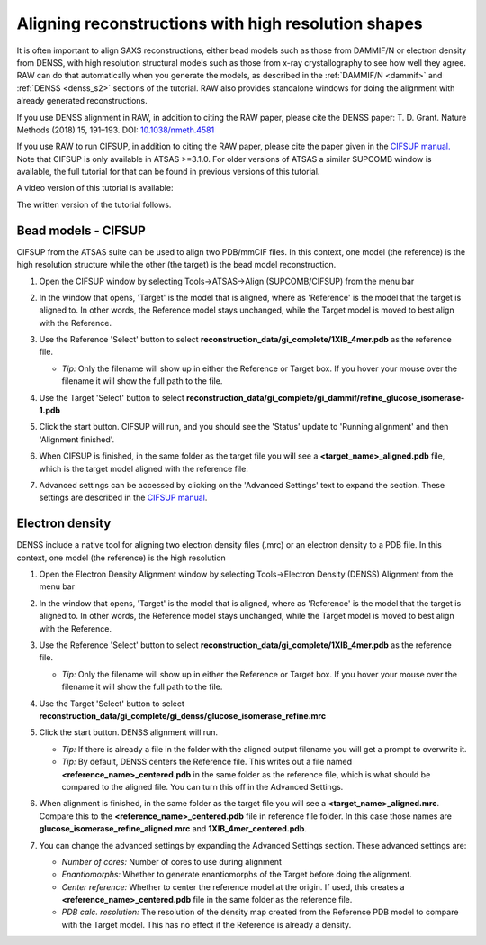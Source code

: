 Aligning reconstructions with high resolution shapes
^^^^^^^^^^^^^^^^^^^^^^^^^^^^^^^^^^^^^^^^^^^^^^^^^^^^^^^^^^^^^^^^^^^^^^

It is often important to align SAXS reconstructions, either bead models such
as those from DAMMIF/N or electron density from DENSS, with high resolution
structural models such as those from x-ray crystallography to see how well
they agree. RAW can do that automatically when you generate the models,
as described in the :ref:`DAMMIF/N <dammif>` and :ref:`DENSS <denss_s2>` sections
of the tutorial. RAW also provides standalone windows for doing the alignment
with already generated reconstructions.

If you use DENSS alignment in RAW, in addition to citing the RAW paper, please cite the
DENSS paper: T. D. Grant. Nature Methods (2018) 15, 191–193.
DOI: `10.1038/nmeth.4581 <https://doi.org/10.1038/nmeth.4581>`_

If you use RAW to run CIFSUP, in addition to citing the RAW paper, please
cite the paper given in the `CIFSUP manual. <hhttps://biosaxs-com.github.io/atsas/4.0.0/manuals/cifsup.html>`_
Note that CIFSUP is only available in ATSAS >=3.1.0. For older versions of ATSAS
a similar SUPCOMB window is available, the full tutorial for that can be found
in previous versions of this tutorial.

A video version of this tutorial is available:

.. raw:: html

    <style>.embed-container { position: relative; padding-bottom: 56.25%; height: 0; overflow: hidden; max-width: 100%; } .embed-container iframe, .embed-container object, .embed-container embed { position: absolute; top: 0; left: 0; width: 100%; height: 100%; }</style><div class='embed-container'><iframe src='https://www.youtube.com/embed/W-7dE1o7-aQ' frameborder='0' allowfullscreen></iframe></div>

The written version of the tutorial follows.

Bead models - CIFSUP
*************************
.. _raw_supcomb:

CIFSUP from the ATSAS suite can be used to align two PDB/mmCIF files. In this context,
one model (the reference) is the high resolution structure while the other
(the target) is the bead model reconstruction.

#.  Open the CIFSUP window by selecting Tools->ATSAS->Align (SUPCOMB/CIFSUP) from the menu bar

    |align_atsas_menu_png|

#.  In the window that opens, 'Target' is the model that is aligned, where
    as 'Reference' is the model that the target is aligned to. In other words,
    the Reference model stays unchanged, while the Target model is moved to
    best align with the Reference.

#.  Use the Reference 'Select' button to select
    **reconstruction_data/gi_complete/1XIB_4mer.pdb** as the reference file.

    *   *Tip:* Only the filename will show up in either the Reference or Target
        box. If you hover your mouse over the filename it will show the full
        path to the file.

#.  Use the Target 'Select' button to select
    **reconstruction_data/gi_complete/gi_dammif/refine_glucose_isomerase-1.pdb**

    |align_atsas_select_png|

#.  Click the start button. CIFSUP will run, and you should see the 'Status' update
    to 'Running alignment' and then 'Alignment finished'.

    |align_atsas_start_png|

#.  When CIFSUP is finished, in the same folder as the target file you will
    see a **<target_name>_aligned.pdb** file, which is the target model
    aligned with the reference file.

#.  Advanced settings can be accessed by clicking on the 'Advanced Settings' text
    to expand the section. These settings are described in the `CIFSUP manual
    <https://biosaxs-com.github.io/atsas/4.0.0/manuals/cifsup.html>`_.

    |align_atsas_advanced_png|


Electron density
*************************

DENSS include a native tool for aligning two electron density files (.mrc)
or an electron density to a PDB file. In this context, one model (the reference)
is the high resolution

#.  Open the Electron Density Alignment window by selecting Tools->Electron
    Density (DENSS) Alignment from the menu bar

    |align_denss_menu_png|

#.  In the window that opens, 'Target' is the model that is aligned, where
    as 'Reference' is the model that the target is aligned to. In other words,
    the Reference model stays unchanged, while the Target model is moved to
    best align with the Reference.

#.  Use the Reference 'Select' button to select
    **reconstruction_data/gi_complete/1XIB_4mer.pdb** as the reference file.

    *   *Tip:* Only the filename will show up in either the Reference or Target
        box. If you hover your mouse over the filename it will show the full
        path to the file.

#.  Use the Target 'Select' button to select
    **reconstruction_data/gi_complete/gi_denss/glucose_isomerase_refine.mrc**

    |align_denss_select_png|

#.  Click the start button. DENSS alignment will run.

    *   *Tip:* If there is already a file in the folder with the aligned output
        filename you will get a prompt to overwrite it.

    *   *Tip:* By default, DENSS centers the Reference file. This writes out
        a file named **<reference_name>_centered.pdb** in the same folder as
        the reference file, which is what should be compared to the aligned
        file. You can turn this off in the Advanced Settings.

    |align_denss_start_png|

#.  When alignment is finished, in the same folder as the target file you will
    see a **<target_name>_aligned.mrc**. Compare this to the **<reference_name>_centered.pdb**
    file in reference file folder. In this case those names are **glucose_isomerase_refine_aligned.mrc**
    and **1XIB_4mer_centered.pdb**.

#.  You can change the advanced settings by expanding the Advanced Settings section.
    These advanced settings are:

    *   *Number of cores:* Number of cores to use during alignment
    *   *Enantiomorphs:* Whether to generate enantiomorphs of the Target before doing
        the alignment.
    *   *Center reference:* Whether to center the reference model at the origin.
        If used, this creates a **<reference_name>_centered.pdb** file in the same
        folder as the reference file.
    *   *PDB calc. resolution:* The resolution of the density map created from
        the Reference PDB model to compare with the Target model. This has
        no effect if the Reference is already a density.

    |align_denss_advanced_png|

.. |align_atsas_menu_png| image:: images/align_atsas_menu.png
    :width: 400 px
    :target: ../_images/align_atsas_menu.png

.. |align_atsas_select_png| image:: images/align_atsas_select.png
    :width: 400 px
    :target: ../_images/align_atsas_select.png

.. |align_atsas_start_png| image:: images/align_atsas_start.png
    :width: 400 px
    :target: ../_images/align_atsas_start.png

.. |align_atsas_advanced_png| image:: images/align_atsas_advanced.png
    :width: 400 px
    :target: ../_images/align_atsas_advanced.png


.. |align_denss_menu_png| image:: images/align_denss_menu.png
    :width: 250 px
    :target: ../_images/align_denss_menu.png

.. |align_denss_select_png| image:: images/align_denss_select.png
    :width: 400 px
    :target: ../_images/align_denss_select.png

.. |align_denss_start_png| image:: images/align_denss_start.png
    :width: 400 px
    :target: ../_images/align_denss_start.png

.. |align_denss_advanced_png| image:: images/align_denss_advanced.png
    :width: 400 px
    :target: ../_images/align_denss_advanced.png
